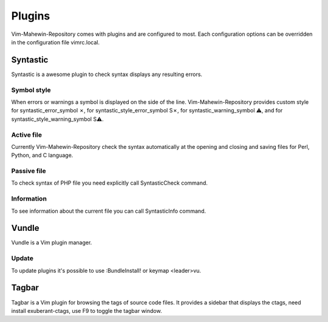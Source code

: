 Plugins
=======
Vim-Mahewin-Repository comes with plugins and are configured to most. Each
configuration options can be overridden in the configuration file vimrc.local.

Syntastic
---------
Syntastic is a awesome plugin to check syntax displays any resulting errors.

Symbol style
____________
When errors or warnings  a symbol is displayed on the side of the line.
Vim-Mahewin-Repository provides custom style for syntastic_error_symbol ✗,
for syntastic_style_error_symbol S✗, for syntastic_warning_symbol ⚠, and for
syntastic_style_warning_symbol S⚠.

Active file
___________
Currently Vim-Mahewin-Repository check the syntax automatically at the opening
and closing and saving files for Perl, Python, and C language.

Passive file
____________
To check syntax of PHP file you need explicitly call SyntasticCheck command.

Information
___________
To see information about the current file you can call SyntasticInfo command.

Vundle
------
Vundle is a Vim plugin manager.

Update
______
To update plugins it's possible to use :BundleInstall! or keymap <leader>vu.

Tagbar
------
Tagbar is a Vim plugin for browsing the tags of source code files. It provides
a sidebar that displays the ctags, need install exuberant-ctags, use F9 to
toggle the tagbar window.
